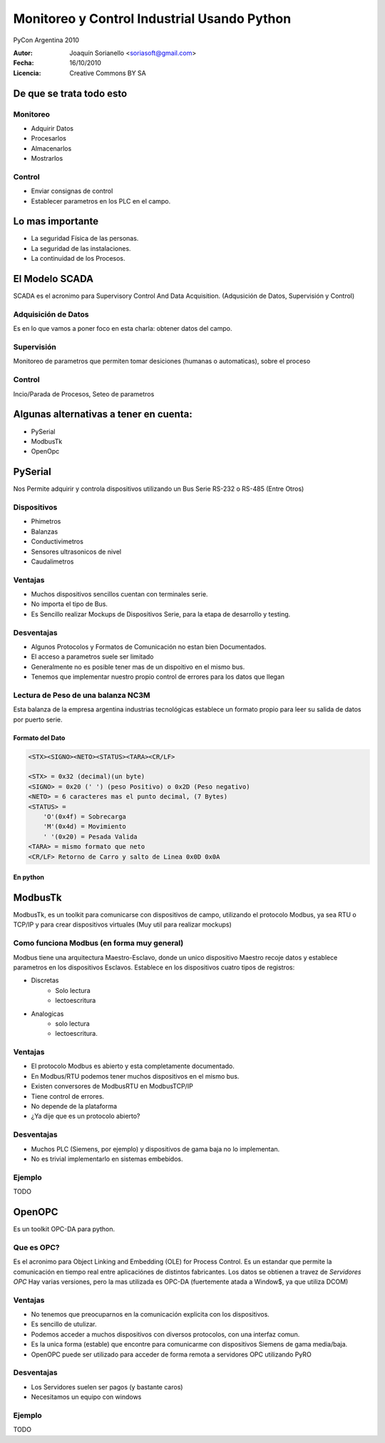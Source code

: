 .. -*- mode: rst -*-

=============================================
Monitoreo y Control Industrial Usando Python
=============================================

PyCon Argentina 2010


:Autor: Joaquín Sorianello <soriasoft@gmail.com>
:Fecha: 16/10/2010
:Licencia: Creative Commons BY SA

De que se trata todo esto
==========================
Monitoreo
---------
* Adquirir Datos
* Procesarlos
* Almacenarlos
* Mostrarlos

Control
-------
* Enviar consignas de control 
* Establecer parametros en los PLC en el campo.

Lo mas importante
=================

* La seguridad Física de las personas.
* La seguridad de las instalaciones.
* La continuidad de los Procesos.

El Modelo SCADA
===============

SCADA es el acronimo para Supervisory Control And Data Acquisition.
(Adqusición de Datos, Supervisión y Control)

Adquisición de Datos
--------------------
Es en lo que vamos a poner foco en esta charla: obtener datos del campo.

Supervisión
-----------
Monitoreo de parametros que permiten tomar desiciones (humanas o automaticas), sobre el proceso

Control
-------
Incio/Parada de Procesos, Seteo de parametros

Algunas alternativas a tener en cuenta:
=======================================

* PySerial
* ModbusTk
* OpenOpc

PySerial 
========
Nos Permite adquirir y controla dispositivos utilizando un Bus Serie RS-232 o RS-485 (Entre Otros)

Dispositivos
------------
* Phimetros
* Balanzas
* Conductivimetros
* Sensores ultrasonicos de nivel
* Caudalimetros

.. raw:: pdf
   
   PageBreak


Ventajas
---------
* Muchos dispositivos sencillos cuentan con terminales serie.
* No importa el tipo de Bus.
* Es Sencillo realizar Mockups de Dispositivos Serie, para la etapa de desarrollo y testing.

Desventajas
-----------
* Algunos Protocolos y Formatos de Comunicación no estan bien Documentados.
* El acceso a parametros suele ser limitado
* Generalmente no es posible tener mas de un dispoitivo en el mismo bus.
* Tenemos que implementar nuestro propio control de errores para los datos que llegan


.. raw:: pdf

   PageBreak

Lectura de Peso de una balanza NC3M
-----------------------------------
Esta balanza de la empresa argentina industrias tecnológicas establece un formato propio para leer su salida de datos por puerto serie.

Formato del Dato
****************
.. code-block:: text
    
    <STX><SIGNO><NETO><STATUS><TARA><CR/LF>
    
    <STX> = 0x32 (decimal)(un byte)
    <SIGNO> = 0x20 (' ') (peso Positivo) o 0x2D (Peso negativo)
    <NETO> = 6 caracteres mas el punto decimal, (7 Bytes)
    <STATUS> =  
        'O'(0x4f) = Sobrecarga
        'M'(0x4d) = Movimiento
        ' '(0x20) = Pesada Valida
    <TARA> = mismo formato que neto
    <CR/LF> Retorno de Carro y salto de Linea 0x0D 0x0A

En python
*********
.. code-block:: python
   :include: code/NC3M_client.py

ModbusTk
========

ModbusTk, es un toolkit para comunicarse con dispositivos de campo, utilizando el protocolo Modbus, ya sea RTU o TCP/IP y para crear dispositivos virtuales (Muy util para realizar mockups)

Como funciona Modbus (en forma muy general)
----------------------------------------------

Modbus tiene una arquitectura Maestro-Esclavo, donde un unico dispositivo Maestro recoje datos y establece parametros en los dispositivos Esclavos.
Establece en los dispositivos cuatro tipos de registros:

* Discretas
    - Solo lectura
    - lectoescritura
* Analogicas
    - solo lectura
    - lectoescritura.

Ventajas
--------
* El protocolo Modbus es abierto y esta completamente documentado.
* En Modbus/RTU podemos tener muchos dispositivos en el mismo bus.
* Existen conversores de ModbusRTU en ModbusTCP/IP
* Tiene control de errores.
* No depende de la plataforma
* ¿Ya dije que es un protocolo abierto?

Desventajas
-----------
* Muchos PLC (Siemens, por ejemplo) y dispositivos de gama baja no lo implementan.
* No es trivial implementarlo en sistemas embebidos.

Ejemplo
-------
TODO

OpenOPC
=======

Es un toolkit OPC-DA para python.

Que es OPC?
-----------
Es el acronimo para Object Linking and Embedding (OLE) for Process Control.
Es un estandar que permite la comunicación en tiempo real entre aplicaciónes de distintos fabricantes.
Los datos se obtienen a travez de *Servidores OPC*
Hay varias versiones, pero la mas utilizada es OPC-DA (fuertemente atada a Window$, ya que utiliza DCOM)

Ventajas
--------
* No tenemos que preocuparnos en la comunicación explicita con los dispositivos.
* Es sencillo de utulizar.
* Podemos acceder a muchos dispositivos con diversos protocolos, con una interfaz comun.
* Es la unica forma (estable) que encontre para comunicarme con dispositivos Siemens de gama media/baja.
* OpenOPC puede ser utilizado para acceder de forma remota a servidores OPC utilizando PyRO

Desventajas
-----------
* Los Servidores suelen ser pagos (y bastante caros)
* Necesitamos un equipo con windows

Ejemplo
-------
TODO





 
